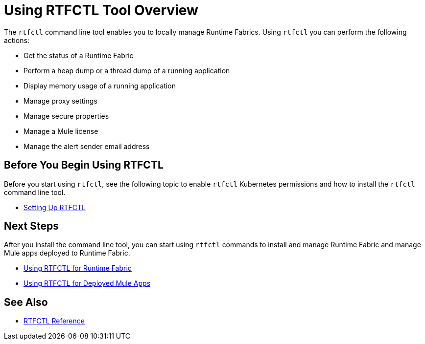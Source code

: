 = Using RTFCTL Tool Overview

The `rtfctl` command line tool enables you to locally manage Runtime Fabrics. Using `rtfctl` you can perform the following actions:

* Get the status of a Runtime Fabric
* Perform a heap dump or a thread dump of a running application
* Display memory usage of a running application
* Manage proxy settings
* Manage secure properties
* Manage a Mule license
* Manage the alert sender email address

== Before You Begin Using RTFCTL

Before you start using `rtfctl`, see the following topic to enable `rtfctl` Kubernetes permissions and how to install the `rtfctl` command line tool.

* xref:setting-up-rtfctl.adoc[Setting Up RTFCTL]

== Next Steps

After you install the command line tool, you can start using `rtfctl` commands to install and manage Runtime Fabric and manage Mule apps deployed to Runtime Fabric.

* xref:using-rtfctl-rtf.adoc[Using RTFCTL for Runtime Fabric]
* xref:using-rtfctl-mule-apps.adoc[Using RTFCTL for Deployed Mule Apps]

== See Also

* xref:install-rtfctl.adoc[RTFCTL Reference]
